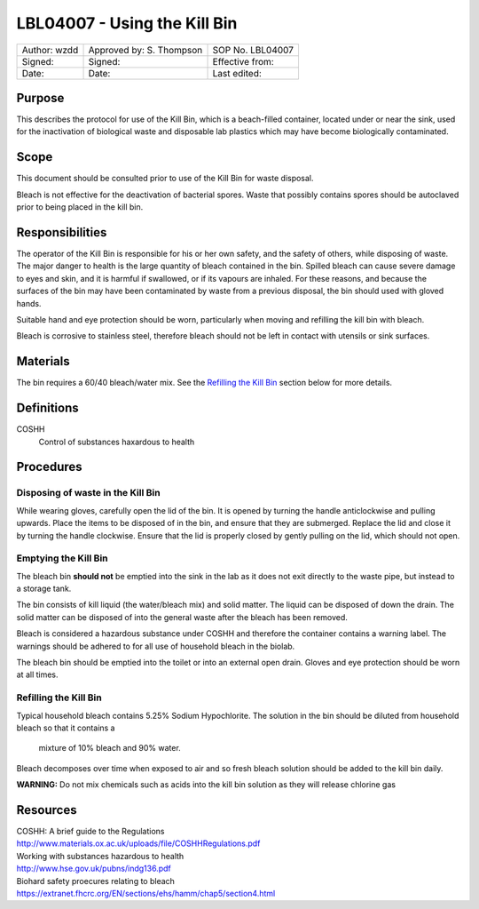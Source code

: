 =============================
LBL04007 - Using the Kill Bin
=============================


+----------------+----------------------------+--------------------+
| Author: wzdd   | Approved by: S. Thompson   | SOP No. LBL04007   |
+----------------+----------------------------+--------------------+
| Signed:        | Signed:                    | Effective from:    |
+----------------+----------------------------+--------------------+
| Date:          | Date:                      | Last edited:       |
+----------------+----------------------------+--------------------+

Purpose
=======
This describes the protocol for use of the Kill Bin, which is a
beach-filled container, located under or near the sink, used for the
inactivation of biological waste and disposable lab
plastics which may have become biologically contaminated.

Scope
=====
This document should be consulted prior to use of the Kill Bin for waste
disposal.

Bleach is not effective for the deactivation of bacterial spores. Waste that
possibly contains spores should be autoclaved prior to being placed in the kill bin.

Responsibilities
================
The operator of the Kill Bin is responsible for his or her own safety,
and the safety of others, while disposing of waste. The major danger to
health is the large quantity of bleach contained in the bin. Spilled
bleach can cause severe damage to eyes and skin, and it is harmful if
swallowed, or if its vapours are inhaled. For these reasons, and because
the surfaces of the bin may have been contaminated by waste from a
previous disposal, the bin should used with gloved hands.

Suitable hand and eye protection should be worn, particularly when moving and
refilling the kill bin with bleach.

Bleach is corrosive to stainless steel, therefore bleach should not be left
in contact with utensils or sink surfaces.

Materials
=========
The bin requires a 60/40 bleach/water mix. See the `Refilling the Kill Bin <#emptying-the-kill-bin>`__ section below for more details.

Definitions
===========
COSHH
	Control of substances haxardous to health


Procedures
==========

Disposing of waste in the Kill Bin
----------------------------------
While wearing gloves, carefully open the lid of the bin. It is opened by
turning the handle anticlockwise and pulling upwards. Place the items to
be disposed of in the bin, and ensure that they are submerged. Replace
the lid and close it by turning the handle clockwise. Ensure that the
lid is properly closed by gently pulling on the lid, which should not
open.

Emptying the Kill Bin
---------------------

The bleach bin **should not** be emptied into the sink in the lab as it does
not exit directly to the waste pipe, but instead to a storage tank.

The bin consists of kill liquid (the water/bleach mix) and solid matter.
The liquid can be disposed of down the drain. The solid matter can be
disposed of into the general waste after the bleach has been removed.

Bleach is considered a hazardous substance under COSHH and therefore the
container contains a warning label. The warnings should be adhered to for
all use of household bleach in the biolab.

The bleach bin should be emptied into the toilet or into an external open
drain. Gloves and eye protection should be worn at all times.




Refilling the Kill Bin
----------------------

Typical household bleach contains 5.25% Sodium Hypochlorite. The solution 
in the bin should be diluted from household bleach so that it contains a
 mixture of 10% bleach and 90% water. 
 
Bleach decomposes over time when exposed to air and so fresh bleach solution should be added to the kill
bin daily.

**WARNING:** Do not mix chemicals such as acids into the kill bin solution
as they will release chlorine gas



Resources
=========
| COSHH: A brief guide to the Regulations
| http://www.materials.ox.ac.uk/uploads/file/COSHHRegulations.pdf
| Working with substances hazardous to health
| http://www.hse.gov.uk/pubns/indg136.pdf
| Biohard safety proecures relating to bleach
| https://extranet.fhcrc.org/EN/sections/ehs/hamm/chap5/section4.html
